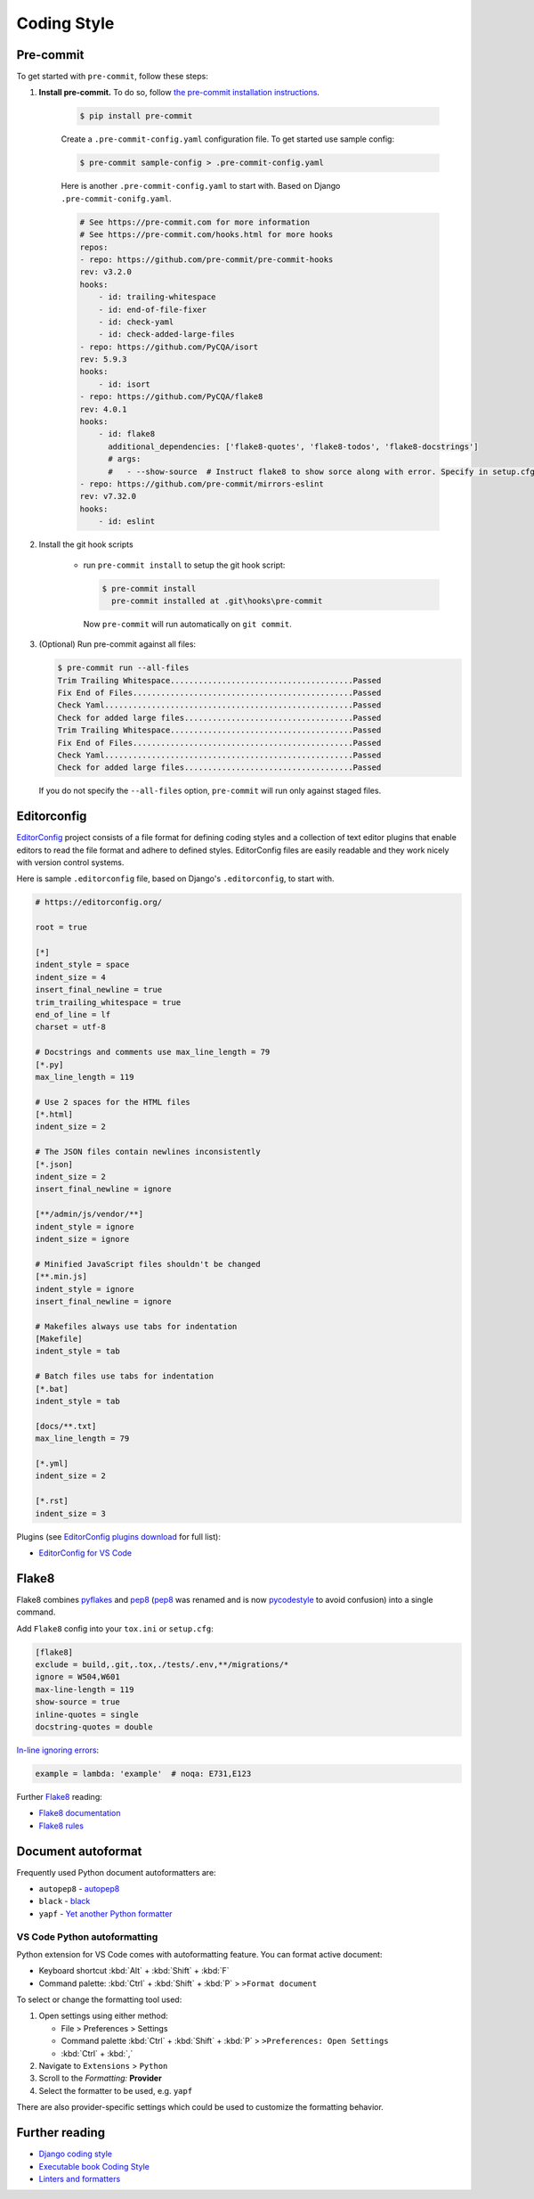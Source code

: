 ===============
Coding Style
===============


Pre-commit
===============

To get started with ``pre-commit``, follow these steps:

1. **Install pre-commit.** To do so, follow `the pre-commit installation instructions <https://pre-commit.com/#install>`_.

    .. code-block:: console

        $ pip install pre-commit

    Create a ``.pre-commit-config.yaml`` configuration file. To get started use sample config:

    .. code-block:: console

        $ pre-commit sample-config > .pre-commit-config.yaml

    Here is another ``.pre-commit-config.yaml`` to start with. Based on Django ``.pre-commit-conifg.yaml``.

    .. code-block:: yaml

        # See https://pre-commit.com for more information
        # See https://pre-commit.com/hooks.html for more hooks
        repos:
        - repo: https://github.com/pre-commit/pre-commit-hooks
        rev: v3.2.0
        hooks:
            - id: trailing-whitespace
            - id: end-of-file-fixer
            - id: check-yaml
            - id: check-added-large-files
        - repo: https://github.com/PyCQA/isort
        rev: 5.9.3
        hooks:
            - id: isort
        - repo: https://github.com/PyCQA/flake8
        rev: 4.0.1
        hooks:
            - id: flake8
              additional_dependencies: ['flake8-quotes', 'flake8-todos', 'flake8-docstrings']
              # args:
              #   - --show-source  # Instruct flake8 to show sorce along with error. Specify in setup.cfg
        - repo: https://github.com/pre-commit/mirrors-eslint
        rev: v7.32.0
        hooks:
            - id: eslint


2. Install the git hook scripts

    * run ``pre-commit install`` to setup the git hook script:

      .. code-block:: console

          $ pre-commit install
            pre-commit installed at .git\hooks\pre-commit

      Now ``pre-commit`` will run automatically on ``git commit``.

3. (Optional) Run pre-commit against all files:

   .. code-block:: console

       $ pre-commit run --all-files
       Trim Trailing Whitespace.......................................Passed
       Fix End of Files...............................................Passed
       Check Yaml.....................................................Passed
       Check for added large files....................................Passed
       Trim Trailing Whitespace.......................................Passed
       Fix End of Files...............................................Passed
       Check Yaml.....................................................Passed
       Check for added large files....................................Passed

   If you do not specify the ``--all-files`` option, ``pre-commit`` will run only against staged files.

Editorconfig
===============

`EditorConfig <https://editorconfig.org/>`_ project consists of a file format for defining coding styles and a collection of text editor plugins that enable editors to read the file format and adhere to defined styles. EditorConfig files are easily readable and they work nicely with version control systems.

Here is sample ``.editorconfig`` file, based on Django's ``.editorconfig``, to start with.

.. code-block:: ini

    # https://editorconfig.org/

    root = true

    [*]
    indent_style = space
    indent_size = 4
    insert_final_newline = true
    trim_trailing_whitespace = true
    end_of_line = lf
    charset = utf-8

    # Docstrings and comments use max_line_length = 79
    [*.py]
    max_line_length = 119

    # Use 2 spaces for the HTML files
    [*.html]
    indent_size = 2

    # The JSON files contain newlines inconsistently
    [*.json]
    indent_size = 2
    insert_final_newline = ignore

    [**/admin/js/vendor/**]
    indent_style = ignore
    indent_size = ignore

    # Minified JavaScript files shouldn't be changed
    [**.min.js]
    indent_style = ignore
    insert_final_newline = ignore

    # Makefiles always use tabs for indentation
    [Makefile]
    indent_style = tab

    # Batch files use tabs for indentation
    [*.bat]
    indent_style = tab

    [docs/**.txt]
    max_line_length = 79

    [*.yml]
    indent_size = 2

    [*.rst]
    indent_size = 3


Plugins (see `EditorConfig plugins download <https://editorconfig.org/#download>`_ for full list):

- `EditorConfig for VS Code <https://marketplace.visualstudio.com/items?itemName=EditorConfig.EditorConfig>`_


Flake8
===============

Flake8 combines pyflakes_ and pep8_ (pep8_ was renamed and is now pycodestyle_ to avoid confusion) into a single command.

Add ``Flake8`` config into your ``tox.ini`` or ``setup.cfg``:

.. code-block:: ini

    [flake8]
    exclude = build,.git,.tox,./tests/.env,**/migrations/*
    ignore = W504,W601
    max-line-length = 119
    show-source = true
    inline-quotes = single
    docstring-quotes = double

`In-line ignoring errors <https://flake8.pycqa.org/en/latest/user/violations.html#in-line-ignoring-errors>`_:

.. code-block:: python

    example = lambda: 'example'  # noqa: E731,E123

Further Flake8_ reading:

- `Flake8 documentation`_
- `Flake8 rules`_


.. _Flake8: https://flake8.pycqa.org/en/latest/index.html
.. _Flake8 documentation: Flake8_
.. _Flake8 rules: https://www.flake8rules.com/
.. _pep8: https://pep8.readthedocs.io/
.. _pycodestyle: https://pycodestyle.pycqa.org/
.. _pycodestyle source: https://github.com/PyCQA/pycodestyle
.. _pyflakes: https://pypi.org/project/pyflakes/

Document autoformat
====================

Frequently used Python document autoformatters are:

- ``autopep8`` - autopep8_
- ``black`` - black_
- ``yapf`` - `Yet another Python formatter`_

VS Code Python autoformatting
-------------------------------

Python extension for VS Code comes with autoformatting feature. You can format active document:

- Keyboard shortcut :kbd:`Alt` + :kbd:`Shift` + :kbd:`F`
- Command palette: :kbd:`Ctrl` + :kbd:`Shift` + :kbd:`P` > ``>Format document``

To select or change the formatting tool used:

1. Open settings using either method:

   - File > Preferences > Settings
   - Command palette :kbd:`Ctrl` + :kbd:`Shift` + :kbd:`P` > ``>Preferences: Open Settings``
   - :kbd:`Ctrl` + :kbd:`,`

2. Navigate to ``Extensions`` > ``Python``
3. Scroll to the *Formatting:* **Provider**
4. Select the formatter to be used, e.g. ``yapf``

There are also provider-specific settings which could be used to customize the formatting behavior.

.. _autopep8: https://pypi.org/project/autopep8/
.. _black: https://black.readthedocs.io/en/stable/
.. _Yet another Python formatter: yapf_
.. _yapf: https://github.com/google/yapf


Further reading
=================

- `Django coding style <https://docs.djangoproject.com/en/dev/internals/contributing/writing-code/coding-style/>`_
- `Executable book Coding Style <https://executablebooks.org/en/latest/contributing.html#coding-style>`_
- `Linters and formatters <https://books.agiliq.com/projects/essential-python-tools/en/latest/linters.html>`_
